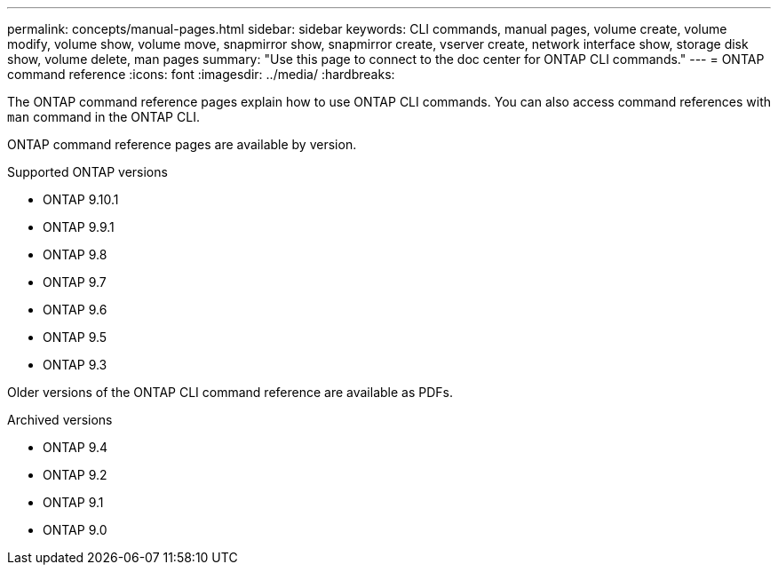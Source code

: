 ---
permalink: concepts/manual-pages.html
sidebar: sidebar
keywords: CLI commands, manual pages, volume create, volume modify, volume show, volume move, snapmirror show, snapmirror create, vserver create, network interface show, storage disk show, volume delete, man pages
summary: "Use this page to connect to the doc center for ONTAP CLI commands."
---
= ONTAP command reference
:icons: font
:imagesdir: ../media/
:hardbreaks:

[.lead]
The ONTAP command reference pages explain how to use ONTAP CLI commands. You can also access command references with `man` command in the ONTAP CLI. 

ONTAP command reference pages are available by version.

.Supported ONTAP versions
* ONTAP 9.10.1
* ONTAP 9.9.1
* ONTAP 9.8 
* ONTAP 9.7 
* ONTAP 9.6
* ONTAP 9.5
* ONTAP 9.3

Older versions of the ONTAP CLI command reference are available as PDFs.

.Archived versions
* ONTAP 9.4
* ONTAP 9.2
* ONTAP 9.1
* ONTAP 9.0 

//update link

//issue #342, 26 jan 2022
